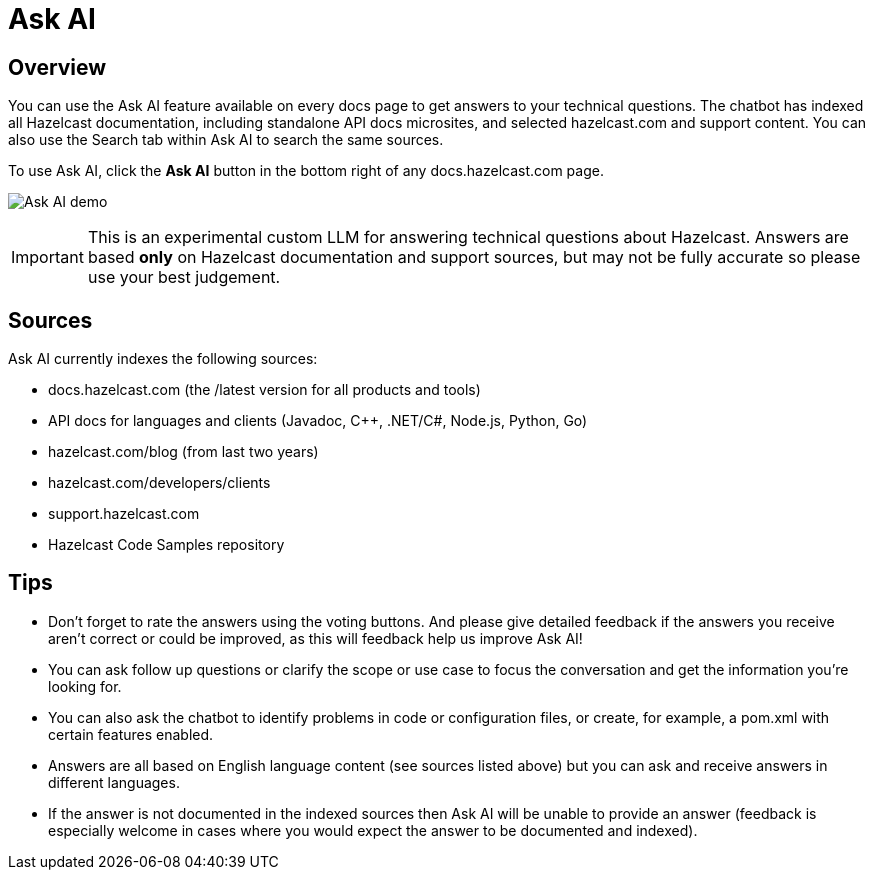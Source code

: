 = Ask AI
:description: Use our Ask AI feature to get instant answers to technical questions.

== Overview
You can use the Ask AI feature available on every docs page to get answers to your technical questions. The chatbot has indexed all Hazelcast documentation, including standalone API docs microsites, and selected hazelcast.com and support content. You can also use the Search tab within Ask AI to search the same sources.

To use Ask AI, click the **Ask AI** button in the bottom right of any docs.hazelcast.com page.

image:Ask_AI_demo.gif[Ask AI demo]

IMPORTANT: This is an experimental custom LLM for answering technical questions about Hazelcast. Answers are based **only** on Hazelcast documentation and support sources, but may not be fully accurate so please use your best judgement.

== Sources
Ask AI currently indexes the following sources:

- docs.hazelcast.com (the /latest version for all products and tools)
- API docs for languages and clients (Javadoc, C++, .NET/C#, Node.js, Python, Go)
- hazelcast.com/blog (from last two years)
- hazelcast.com/developers/clients
- support.hazelcast.com
- Hazelcast Code Samples repository

== Tips

- Don't forget to rate the answers using the voting buttons. And please give detailed feedback if the answers you receive aren't correct or could be improved, as this will feedback help us improve Ask AI!
- You can ask follow up questions or clarify the scope or use case to focus the conversation and get the information you're looking for.
- You can also ask the chatbot to identify problems in code or configuration files, or create, for example, a pom.xml with certain features enabled.
- Answers are all based on English language content (see sources listed above) but you can ask and receive answers in different languages. 
- If the answer is not documented in the indexed sources then Ask AI will be unable to provide an answer (feedback is especially welcome in cases where you would expect the answer to be documented and indexed).

